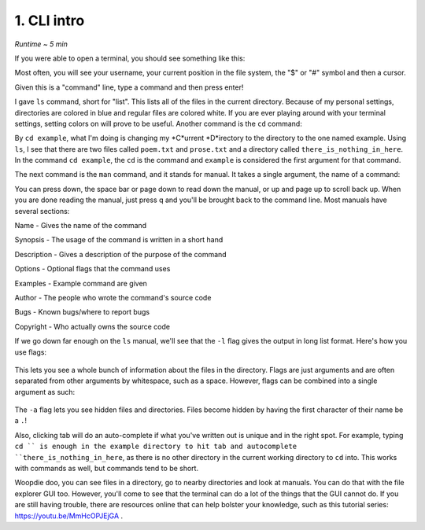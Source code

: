 1. CLI intro 
====================

*Runtime ~ 5 min*

If you were able to open a terminal, you should see something like this:

.. image:: images/terminal.png
   :width: 40pt
   
Most often, you will see your username, your current position in the file system, the "$" or "#" symbol and then a cursor.

Given this is a "command" line, type a command and then press enter!

.. image:: images/ls.png
   :width: 40pt
   
I gave ``ls`` command, short for "list". This lists all of the files in the current directory. Because of my personal settings, directories are colored in blue and regular files are colored white. If you are ever playing around with your terminal settings, setting colors on will prove to be useful. Another command is the ``cd`` command:

.. image:: images/cd.png
   :width: 40pt
   
By ``cd example``, what I'm doing is changing my *C*urrent *D*irectory to the directory to the one named example. Using ``ls``, I see that there are two files called ``poem.txt`` and ``prose.txt`` and a directory called ``there_is_nothing_in_here``. In the command ``cd example``, the ``cd`` is the command and ``example`` is considered the first argument for that command.

The next command is the ``man`` command, and it stands for manual. It takes a single argument, the name of a command:

.. image:: images/man.png
   :width: 40pt
   
 .. image:: images/man_ls.png
   :width: 40pt

You can press down, the space bar or page down to read down the manual, or up and page up to scroll back up. When you are done reading the manual, just press q and you'll be brought back to the command line. Most manuals have several sections:

Name - Gives the name of the command

Synopsis - The usage of the command is written in a short hand

Description - Gives a description of the purpose of the command

Options - Optional flags that the command uses

Examples - Example command are given

Author - The people who wrote the command's source code

Bugs - Known bugs/where to report bugs

Copyright - Who actually owns the source code

If we go down far enough on the ``ls`` manual, we'll see that the ``-l`` flag gives the output in long list format. Here's how you use flags:

 .. image:: images/man_ls-l.png
   :width: 40pt

This lets you see a whole bunch of information about the files in the directory. Flags are just arguments and are often separated from other arguments by whitespace, such as a space. However, flags can be combined into a single argument as such:

 .. image:: images/man_ls-la.png
   :width: 40pt
   
The ``-a`` flag lets you see hidden files and directories. Files become hidden by having the first character of their name be a ``.``!

Also, clicking tab will do an auto-complete if what you've written out is unique and in the right spot. For example, typing ``cd `` is enough in the example directory to hit tab and autocomplete ``there_is_nothing_in_here``, as there is no other directory in the current working directory to ``cd`` into. This works with commands as well, but commands tend to be short.

Woopdie doo, you can see files in a directory, go to nearby directories and look at manuals. You can do that with the file explorer GUI too. However, you'll come to see that the terminal can do a lot of the things that the GUI cannot do. If you are still having trouble, there are resources online that can help bolster your knowledge, such as this tutorial series: https://youtu.be/MmHcOPJEjGA .
